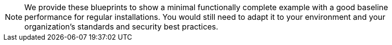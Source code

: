 NOTE: We provide these blueprints to show a minimal functionally complete example with a good baseline performance for regular installations.
You would still need to adapt it to your environment and your organization's standards and security best practices.